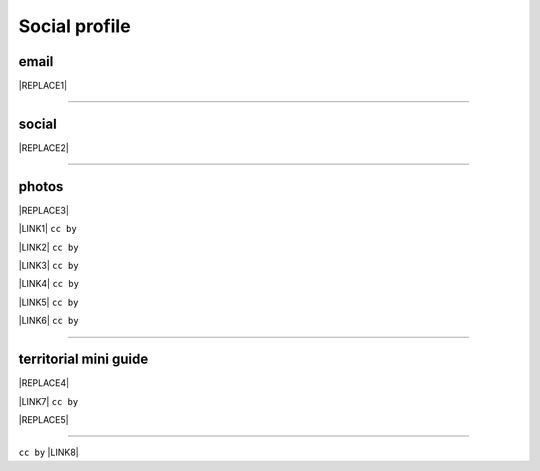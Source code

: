 
.. _h754605b185f7d333d4665584b40693a:

Social profile
**************

.. _hc7db7c786ab4a39115523731c7e44:

email
=====


|REPLACE1|

--------

.. _h3663a193d737e5a2864411c22135a78:

social
======


|REPLACE2|

--------

.. _h2a71b4354a2b7b67063506a6f6478:

photos
======

.. _h2c1d74277104e41780968148427e:





|REPLACE3|

\ |LINK1|\   ``cc by``

\ |LINK2|\  ``cc by``

\ |LINK3|\  ``cc by``

\ |LINK4|\  ``cc by``

\ |LINK5|\  ``cc by``

\ |LINK6|\  ``cc by``

--------

.. _h0195728f3f691836ce263913701c:

territorial mini guide
======================


|REPLACE4|

\ |LINK7|\  ``cc by``

|REPLACE5|

--------

``cc by`` \ |LINK8|\   


.. bottom of content


.. |REPLACE1| raw:: html

    <a href="mailto:cirospat@gmail.com" target="_blank" rel="noopener" title="email cirospat"><img src="https://img.shields.io/badge/email-cirospat@gmail.com-blue.svg" /></a>
.. |REPLACE2| raw:: html

    <p><a href="https://www.youtube.com/user/cirospat/videos" target="_blank" rel="noopener" title="youtube cirospat"><img src="https://img.shields.io/badge/youtube-cirospat-blue.svg" /></a></p>
    <p><a href="https://twitter.com/cirospat" target="_blank" rel="noopener" title="twitter cirospat"><img src="https://img.shields.io/badge/twitter-cirospat-blueviolet.svg" /></a></p>
    <p><a href="https://medium.com/@cirospat/latest" target="_blank" rel="noopener" title="medium cirospat"><img src="https://img.shields.io/badge/medium-cirospat-orange.svg" /></a> [articoli sui dati aperti e pubblica amministrazione digitale] <span style="color: #ff0000;"><code>licenza CC BY</code></span></p>
    <p><a href="http://www.linkedin.com/in/cirospataro" target="_blank" rel="noopener" title="linkedin cirospat"><img src="https://img.shields.io/badge/linkedin-cirospat-red.svg" /></a></p>
    <p><a href="https://www.facebook.com/ciro.spataro.3" target="_blank" rel="noopener" title="facebook cirospat"><img src="https://img.shields.io/badge/facebook-cirospat-brightgreen.svg" /></a></p>
    <p><img src="https://img.shields.io/badge/skype-cirospat-blue.svg" /></p>
.. |REPLACE3| raw:: html

    <p><a href="https://www.flickr.com/photos/cirospat/albums" target="_blank" rel="noopener" title="flickr cirospat"><img src="https://img.shields.io/badge/flickr-cirospat-blue.svg" /></a><span style="color: #ff0000;"><code>licenza CC BY</code></span></p>
    
    <p><a href="https://www.instagram.com/cirospat" target="_blank" rel="noopener" title="instagram cirospat"><img src="https://img.shields.io/badge/instagram-cirospat-orange.svg" /></a><span style="color: #ff0000;"><code>licenza CC BY</code></span></p>
    
    <p><a href="https://it.pinterest.com/cirospat" target="_blank" rel="noopener" title="pinterest cirospat"><img src="https://img.shields.io/badge/pinterest-cirospat-red.svg" /></a><span style="color: #ff0000;"><code>licenza CC BY</code></span></p>
    
    <p><a href="http://bit.ly/inmypalermo" target="_blank" rel="noopener" title="in_my_palermo by cirospat"><img src="https://img.shields.io/badge/in_my_palermo-cirospat-brightgreen.svg" /></a><span style="color: #ff0000;"><code>licenza CC BY</code></span></p>
    
    <p><a href="http://cirospat.aminus3.com/portfolio" target="_blank" rel="noopener" title="a_view_of_world_children by cirospat"><img src="https://img.shields.io/badge/a_view_of_world_children-cirospat-blueviolet.svg" /></a><span style="color: #ff0000;"><code>licenza CC BY</code></span></p>
    
    <p><a href="http://bit.ly/inbaltikforest" target="_blank" rel="noopener" title="in_baltik_forest by cirospat"><img src="https://img.shields.io/badge/in_baltik_forest-cirospat-orange.svg" /></a><span style="color: #ff0000;"><code>licenza CC BY</code></span></p>
.. |REPLACE4| raw:: html

    <p><a href="https://docs.google.com/presentation/d/1FnQJYBtHa6kslcHStOp838BPU8cskQC1Ko-yFKgAPhQ/edit" target="_blank" rel="noopener" title="sicilia_sud_est by cirospat"><img src="https://img.shields.io/badge/sicilia_sud_est-cirospat-important.svg" /></a><span style="color: #ff0000;"><code>licenza CC BY</code></span></p>
.. |REPLACE5| raw:: html

    <iframe src="https://docs.google.com/presentation/d/e/2PACX-1vTutfK7O5PJb41zPl-97_-j3pQai64hyRRTosVbd2rl5uZ5DwUJ1klOrMrCJlH4DGf4tFG6yZFV4gVQ/embed?start=false&loop=false&delayms=5000" frameborder="0" width="800" height="554" allowfullscreen="true" mozallowfullscreen="true" webkitallowfullscreen="true"></iframe>

.. |LINK1| raw:: html

    <a href="https://www.flickr.com/photos/cirospat/albums" target="_blank">flickr</a>

.. |LINK2| raw:: html

    <a href="https://www.instagram.com/cirospat/" target="_blank">instagram</a>

.. |LINK3| raw:: html

    <a href="https://it.pinterest.com/cirospat/" target="_blank">pinterest</a>

.. |LINK4| raw:: html

    <a href="http://bit.ly/inmypalermo" target="_blank">in my Palermo</a>

.. |LINK5| raw:: html

    <a href="http://cirospat.aminus3.com/portfolio/" target="_blank">a view of world children</a>

.. |LINK6| raw:: html

    <a href="https://get.google.com/albumarchive/116441269367387619785/album/AF1QipMHCHW-j5u0Z9CXRwefUNroCW0xVuc4AHcMnaD2" target="_blank">in baltik forests</a>

.. |LINK7| raw:: html

    <a href="https://docs.google.com/presentation/d/1FnQJYBtHa6kslcHStOp838BPU8cskQC1Ko-yFKgAPhQ/edit" target="_blank">Sicilia sud-est</a>

.. |LINK8| raw:: html

    <a href="https://creativecommons.org/licenses/by/2.0/it/" target="_blank">licenza Creative Commons, Attribuzione dell'opera</a>

